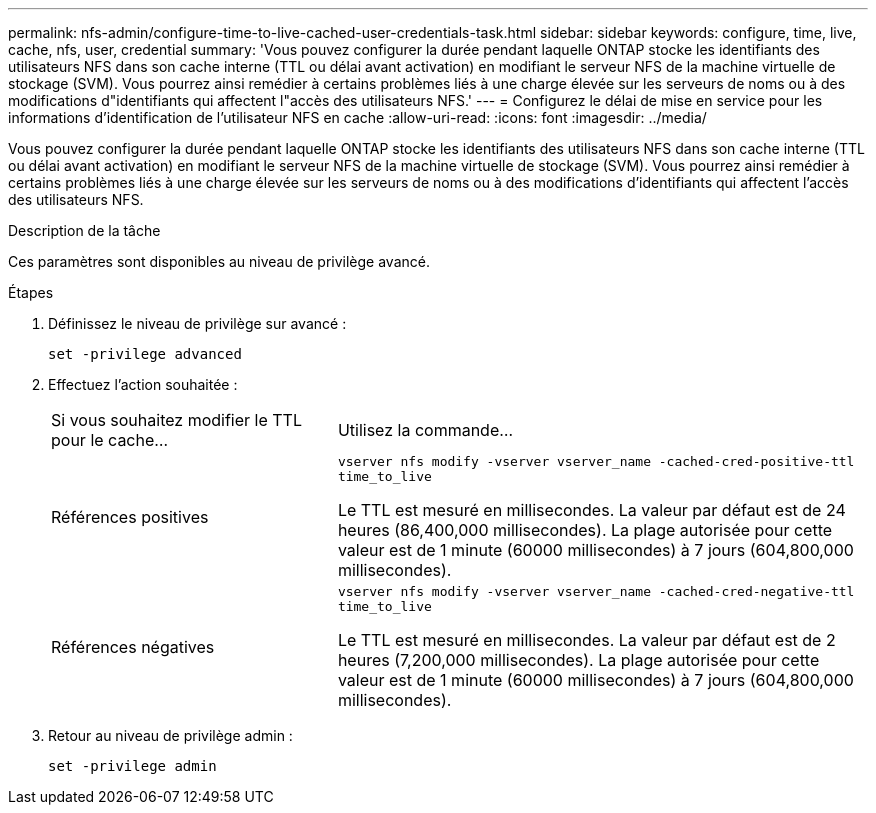 ---
permalink: nfs-admin/configure-time-to-live-cached-user-credentials-task.html 
sidebar: sidebar 
keywords: configure, time, live, cache, nfs, user, credential 
summary: 'Vous pouvez configurer la durée pendant laquelle ONTAP stocke les identifiants des utilisateurs NFS dans son cache interne (TTL ou délai avant activation) en modifiant le serveur NFS de la machine virtuelle de stockage (SVM). Vous pourrez ainsi remédier à certains problèmes liés à une charge élevée sur les serveurs de noms ou à des modifications d"identifiants qui affectent l"accès des utilisateurs NFS.' 
---
= Configurez le délai de mise en service pour les informations d'identification de l'utilisateur NFS en cache
:allow-uri-read: 
:icons: font
:imagesdir: ../media/


[role="lead"]
Vous pouvez configurer la durée pendant laquelle ONTAP stocke les identifiants des utilisateurs NFS dans son cache interne (TTL ou délai avant activation) en modifiant le serveur NFS de la machine virtuelle de stockage (SVM). Vous pourrez ainsi remédier à certains problèmes liés à une charge élevée sur les serveurs de noms ou à des modifications d'identifiants qui affectent l'accès des utilisateurs NFS.

.Description de la tâche
Ces paramètres sont disponibles au niveau de privilège avancé.

.Étapes
. Définissez le niveau de privilège sur avancé :
+
`set -privilege advanced`

. Effectuez l'action souhaitée :
+
[cols="35,65"]
|===


| Si vous souhaitez modifier le TTL pour le cache... | Utilisez la commande... 


 a| 
Références positives
 a| 
`vserver nfs modify -vserver vserver_name -cached-cred-positive-ttl time_to_live`

Le TTL est mesuré en millisecondes. La valeur par défaut est de 24 heures (86,400,000 millisecondes). La plage autorisée pour cette valeur est de 1 minute (60000 millisecondes) à 7 jours (604,800,000 millisecondes).



 a| 
Références négatives
 a| 
`vserver nfs modify -vserver vserver_name -cached-cred-negative-ttl time_to_live`

Le TTL est mesuré en millisecondes. La valeur par défaut est de 2 heures (7,200,000 millisecondes). La plage autorisée pour cette valeur est de 1 minute (60000 millisecondes) à 7 jours (604,800,000 millisecondes).

|===
. Retour au niveau de privilège admin :
+
`set -privilege admin`


